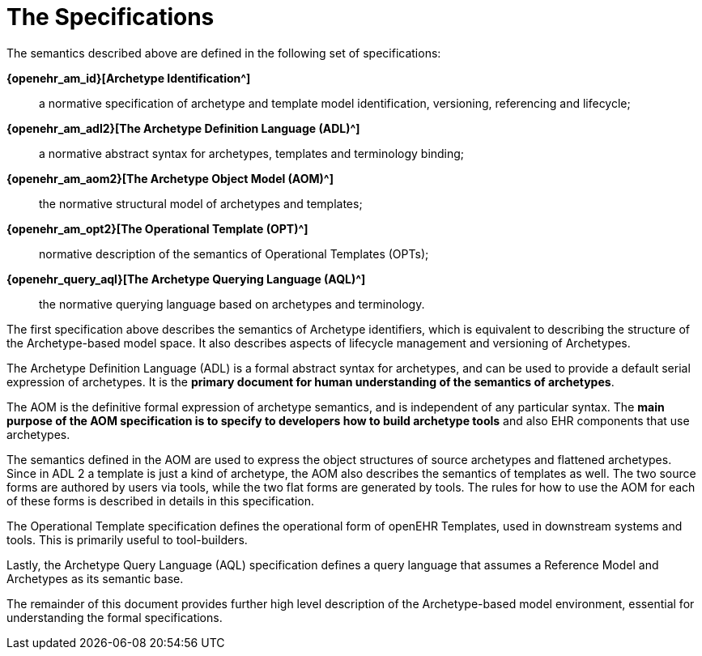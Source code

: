= The Specifications

The semantics described above are defined in the following set of specifications:

*{openehr_am_id}[Archetype Identification^]*:: a normative specification of archetype and template model identification, versioning, referencing and lifecycle;
*{openehr_am_adl2}[The Archetype Definition Language (ADL)^]*:: a normative abstract syntax for archetypes, templates and terminology binding;
*{openehr_am_aom2}[The Archetype Object Model (AOM)^]*:: the normative structural model of archetypes and templates;
*{openehr_am_opt2}[The Operational Template (OPT)^]*:: normative description of the semantics of Operational Templates (OPTs);
*{openehr_query_aql}[The Archetype Querying Language (AQL)^]*:: the normative querying language based on archetypes and terminology.

The first specification above describes the semantics of Archetype identifiers, which is equivalent to describing the structure of the Archetype-based model space. It also describes aspects of lifecycle management and versioning of Archetypes.

The Archetype Definition Language (ADL) is a formal abstract syntax for archetypes, and can be used to provide a default serial expression of archetypes. It is the *primary document for human understanding of the semantics of archetypes*.

The AOM is the definitive formal expression of archetype semantics, and is independent of any particular syntax. The *main purpose of the AOM specification is to specify to developers how to build archetype tools* and also EHR components that use archetypes.

The semantics defined in the AOM are used to express the object structures of source archetypes and flattened archetypes. Since in ADL 2 a template is just a kind of archetype, the AOM also describes the semantics of templates as well. The two source forms are authored by users via tools, while the two flat forms are generated by tools. The rules for how to use the AOM for each of these forms is described in details in this specification.

The Operational Template specification defines the operational form of openEHR Templates, used in downstream systems and tools. This is primarily useful to tool-builders.

Lastly, the Archetype Query Language (AQL) specification defines a query language that assumes a Reference Model and Archetypes as its semantic base.

The remainder of this document provides further high level description of the Archetype-based model environment, essential for understanding the formal specifications.
